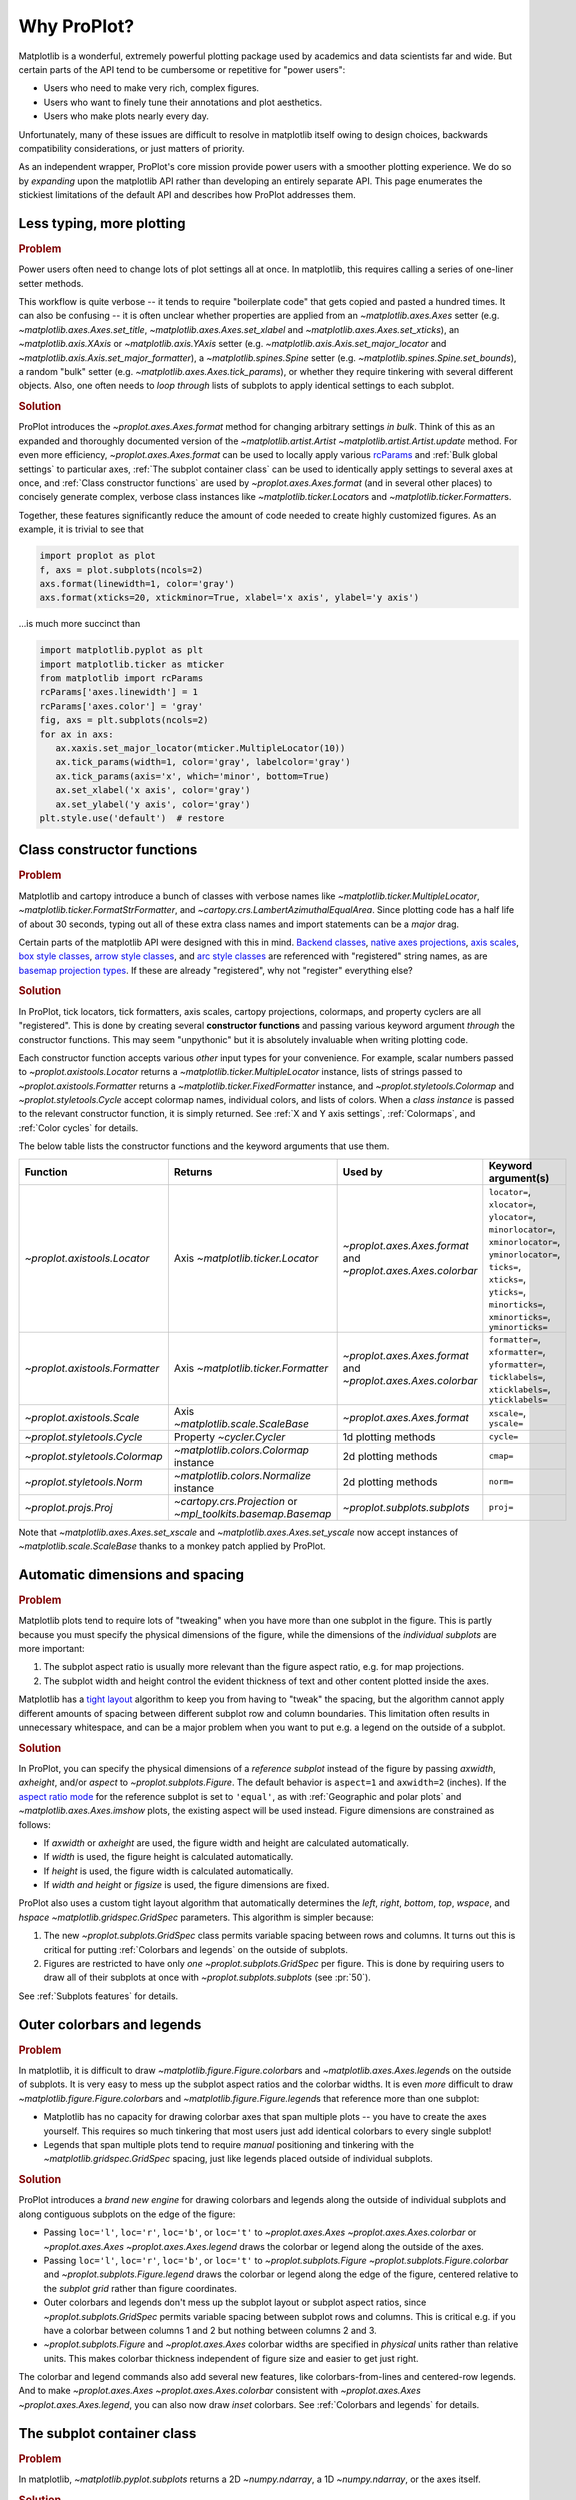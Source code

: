 ============
Why ProPlot?
============

Matplotlib is a wonderful, extremely powerful plotting package used
by academics and data scientists far and wide. But certain parts of the
API tend to be cumbersome or repetitive for "power users":

* Users who need to make very rich, complex figures.
* Users who want to finely tune their annotations and plot aesthetics.
* Users who make plots nearly every day.

Unfortunately, many of these issues are difficult to resolve
in matplotlib itself owing to design choices, backwards
compatibility considerations, or just matters of priority.

As an independent wrapper, ProPlot's core mission
provide power users with a smoother plotting experience.
We do so by *expanding* upon the matplotlib API rather
than developing an entirely separate API.
This page enumerates the stickiest limitations of the default API
and describes how ProPlot addresses them.

..
   This page is not comprehensive --
   see the User Guide for a comprehensive overview
   with worked examples.

..
   To start using these new features, see
   see :ref:`Usage overview` and the User Guide.

Less typing, more plotting
==========================

.. rubric:: Problem

Power users often need to change lots of plot settings all at once. In matplotlib, this requires calling a series of one-liner setter methods.

This workflow is quite verbose -- it tends to require "boilerplate code" that gets copied and pasted a hundred times. It can also be confusing -- it is often unclear whether properties are applied from an `~matplotlib.axes.Axes` setter (e.g. `~matplotlib.axes.Axes.set_title`, `~matplotlib.axes.Axes.set_xlabel` and `~matplotlib.axes.Axes.set_xticks`), an `~matplotlib.axis.XAxis` or `~matplotlib.axis.YAxis` setter (e.g. `~matplotlib.axis.Axis.set_major_locator` and `~matplotlib.axis.Axis.set_major_formatter`), a `~matplotlib.spines.Spine` setter (e.g. `~matplotlib.spines.Spine.set_bounds`), a random "bulk" setter (e.g. `~matplotlib.axes.Axes.tick_params`), or whether they require tinkering with several different objects. Also, one often needs to *loop through* lists of subplots to apply identical settings to each subplot.

..
   This is perhaps one reason why many users prefer the `~matplotlib.pyplot` API to the object-oriented API (see :ref:`Using ProPlot`).

.. rubric:: Solution

ProPlot introduces the `~proplot.axes.Axes.format` method for changing arbitrary settings *in bulk*. Think of this as an expanded and thoroughly documented version of the
`~matplotlib.artist.Artist` `~matplotlib.artist.Artist.update` method.
For even more efficiency, `~proplot.axes.Axes.format` can
be used to locally apply various `rcParams <https://matplotlib.org/3.1.1/tutorials/introductory/customizing.html>`__ and :ref:`Bulk global settings` to particular axes,
:ref:`The subplot container class` can be used to identically apply
settings to several axes at once, and :ref:`Class constructor functions`
are used by `~proplot.axes.Axes.format` (and in several other places)
to concisely generate complex, verbose class instances like `~matplotlib.ticker.Locator`\ s
and `~matplotlib.ticker.Formatter`\ s.

Together, these features significantly reduce
the amount of code needed to create highly customized figures.
As an example, it is trivial to see that

.. code-block:: python

   import proplot as plot
   f, axs = plot.subplots(ncols=2)
   axs.format(linewidth=1, color='gray')
   axs.format(xticks=20, xtickminor=True, xlabel='x axis', ylabel='y axis')

...is much more succinct than

.. code-block:: python

   import matplotlib.pyplot as plt
   import matplotlib.ticker as mticker
   from matplotlib import rcParams
   rcParams['axes.linewidth'] = 1
   rcParams['axes.color'] = 'gray'
   fig, axs = plt.subplots(ncols=2)
   for ax in axs:
      ax.xaxis.set_major_locator(mticker.MultipleLocator(10))
      ax.tick_params(width=1, color='gray', labelcolor='gray')
      ax.tick_params(axis='x', which='minor', bottom=True)
      ax.set_xlabel('x axis', color='gray')
      ax.set_ylabel('y axis', color='gray')
   plt.style.use('default')  # restore


Class constructor functions
===========================
.. rubric:: Problem

Matplotlib and cartopy introduce a bunch of classes with verbose names like `~matplotlib.ticker.MultipleLocator`, `~matplotlib.ticker.FormatStrFormatter`, and
`~cartopy.crs.LambertAzimuthalEqualArea`. Since plotting code has a half life of about 30 seconds, typing out all of these extra class names and import statements can be a *major* drag.

Certain parts of the matplotlib API were designed with this in mind.
`Backend classes <https://matplotlib.org/faq/usage_faq.html#what-is-a-backend>`__,
`native axes projections <https://matplotlib.org/3.1.1/api/projections_api.html>`__,
`axis scales <https://matplotlib.org/3.1.0/gallery/scales/scales.html>`__,
`box style classes <https://matplotlib.org/3.1.1/api/_as_gen/matplotlib.patches.FancyBboxPatch.html?highlight=boxstyle>`__, `arrow style classes <https://matplotlib.org/3.1.1/api/_as_gen/matplotlib.patches.FancyArrowPatch.html?highlight=arrowstyle>`__, and
`arc style classes <https://matplotlib.org/3.1.1/api/_as_gen/matplotlib.patches.ConnectionStyle.html?highlight=class%20name%20attrs>`__
are referenced with "registered" string names,
as are `basemap projection types <https://matplotlib.org/basemap/users/mapsetup.html>`__.
If these are already "registered", why not "register" everything else?

.. rubric:: Solution

In ProPlot, tick locators, tick formatters, axis scales, cartopy projections, colormaps, and property cyclers are all "registered". This is done by creating several **constructor functions** and passing various keyword argument *through* the constructor functions.
This may seem "unpythonic" but it is absolutely invaluable when writing
plotting code.

Each constructor function accepts various *other* input types for your convenience. For
example, scalar numbers passed to `~proplot.axistools.Locator` returns
a `~matplotlib.ticker.MultipleLocator` instance, lists of strings passed
to `~proplot.axistools.Formatter` returns a `~matplotlib.ticker.FixedFormatter` instance, and `~proplot.styletools.Colormap` and `~proplot.styletools.Cycle` accept colormap names, individual colors, and lists of colors. When a *class instance* is passed to the relevant constructor function, it is simply returned. See :ref:`X and Y axis settings`, :ref:`Colormaps`, and :ref:`Color cycles` for details.

The below table lists the constructor functions and the keyword arguments that
use them.

==============================  ============================================================  =============================================================  =================================================================================================================================================================================================
Function                        Returns                                                       Used by                                                        Keyword argument(s)
==============================  ============================================================  =============================================================  =================================================================================================================================================================================================
`~proplot.axistools.Locator`    Axis `~matplotlib.ticker.Locator`                             `~proplot.axes.Axes.format` and `~proplot.axes.Axes.colorbar`  ``locator=``, ``xlocator=``, ``ylocator=``, ``minorlocator=``, ``xminorlocator=``, ``yminorlocator=``, ``ticks=``, ``xticks=``, ``yticks=``, ``minorticks=``, ``xminorticks=``, ``yminorticks=``
`~proplot.axistools.Formatter`  Axis `~matplotlib.ticker.Formatter`                           `~proplot.axes.Axes.format` and `~proplot.axes.Axes.colorbar`  ``formatter=``, ``xformatter=``, ``yformatter=``, ``ticklabels=``, ``xticklabels=``, ``yticklabels=``
`~proplot.axistools.Scale`      Axis `~matplotlib.scale.ScaleBase`                            `~proplot.axes.Axes.format`                                    ``xscale=``, ``yscale=``
`~proplot.styletools.Cycle`     Property `~cycler.Cycler`                                     1d plotting methods                                            ``cycle=``
`~proplot.styletools.Colormap`  `~matplotlib.colors.Colormap` instance                        2d plotting methods                                            ``cmap=``
`~proplot.styletools.Norm`      `~matplotlib.colors.Normalize` instance                       2d plotting methods                                            ``norm=``
`~proplot.projs.Proj`           `~cartopy.crs.Projection` or `~mpl_toolkits.basemap.Basemap`  `~proplot.subplots.subplots`                                   ``proj=``
==============================  ============================================================  =============================================================  =================================================================================================================================================================================================

Note that `~matplotlib.axes.Axes.set_xscale` and `~matplotlib.axes.Axes.set_yscale`
now accept instances of `~matplotlib.scale.ScaleBase` thanks to a monkey patch
applied by ProPlot.

Automatic dimensions and spacing
================================

.. rubric:: Problem

Matplotlib plots tend to require lots of "tweaking" when you have more than one subplot in the figure. This is partly because you must specify the physical dimensions of the figure, while the dimensions of the *individual subplots* are more important:

#. The subplot aspect ratio is usually more relevant than the figure aspect ratio, e.g. for map projections.
#. The subplot width and height control the evident thickness of text and other content plotted inside the axes.

Matplotlib has a `tight layout <https://matplotlib.org/tutorials/intermediate/tight_layout_guide.html>`__ algorithm to keep you from having to "tweak" the spacing, but the algorithm cannot apply different amounts of spacing between different subplot row and column boundaries. This limitation often results in unnecessary whitespace, and can be a major problem when you want to put e.g. a legend on the outside of a subplot.

.. rubric:: Solution

In ProPlot, you can specify the physical dimensions of a *reference subplot* instead of the figure by passing `axwidth`, `axheight`, and/or `aspect` to `~proplot.subplots.Figure`. The default behavior is ``aspect=1`` and ``axwidth=2`` (inches). If the `aspect ratio mode <https://matplotlib.org/2.0.2/examples/pylab_examples/equal_aspect_ratio.html>`__ for the reference subplot is set to ``'equal'``, as with :ref:`Geographic and polar plots` and `~matplotlib.axes.Axes.imshow` plots, the existing aspect will be used instead.
Figure dimensions are constrained as follows:

* If `axwidth` or `axheight` are used, the figure width and height are calculated automatically.
* If `width` is used, the figure height is calculated automatically.
* If `height` is used, the figure width is calculated automatically.
* If `width` *and* `height` or `figsize` is used, the figure dimensions are fixed.

..
   Several matplotlib backends require figure dimensions to be fixed. When `~proplot.subplots.Figure.draw` changes the figure dimensions, this can "surprise" the backend and cause unexpected behavior. ProPlot fixes this issue for the static inline backend and the Qt popup backend. However, this issue is unfixable the "notebook" inline backend, the "macosx" popup backend, and possibly other untested backends.

ProPlot also uses a custom tight layout algorithm that automatically determines the `left`, `right`, `bottom`, `top`, `wspace`, and `hspace` `~matplotlib.gridspec.GridSpec` parameters. This algorithm is simpler because:

#. The new `~proplot.subplots.GridSpec` class permits variable spacing between rows and columns. It turns out this is critical for putting :ref:`Colorbars and legends` on the outside of subplots.
#. Figures are restricted to have only *one* `~proplot.subplots.GridSpec` per figure. This is done by requiring users to draw all of their subplots at once with `~proplot.subplots.subplots` (see :pr:`50`).

See :ref:`Subplots features` for details.

..
   #. The `~proplot.subplots.GridSpec` spacing parameters are specified in physical units instead of figure-relative units.

..
   The `~matplotlib.gridspec.GridSpec` class is useful for creating figures with complex subplot geometry.
..
   Users want to control axes positions with gridspecs.
..
   * Matplotlib permits arbitrarily many `~matplotlib.gridspec.GridSpec`\ s per figure. This greatly complicates the tight layout algorithm for little evident gain.
..
   ProPlot introduces a marginal limitation (see discussion in :pr:`50`) but *considerably* simplifies the tight layout algorithm.

Outer colorbars and legends
===========================

.. rubric:: Problem

In matplotlib, it is difficult to draw `~matplotlib.figure.Figure.colorbar`\ s and
`~matplotlib.axes.Axes.legend`\ s on the outside of subplots. It is very easy to mess up the subplot aspect ratios and the colorbar widths. It is even *more* difficult to draw `~matplotlib.figure.Figure.colorbar`\ s and `~matplotlib.figure.Figure.legend`\ s that reference more than one subplot:

* Matplotlib has no capacity for drawing colorbar axes that span multiple plots -- you have to create the axes yourself. This requires so much tinkering that most users just add identical colorbars to every single subplot!
* Legends that span multiple plots tend to require *manual* positioning and tinkering with the `~matplotlib.gridspec.GridSpec` spacing, just like legends placed outside of individual subplots.

..
   The matplotlib example for `~matplotlib.figure.Figure` legends is `not pretty <https://matplotlib.org/3.1.1/gallery/text_labels_and_annotations/figlegend_demo.html>`__.

..
   Drawing colorbars and legends is pretty clumsy in matplotlib -- especially when trying to draw them outside of the figure. They can be too narrow, too wide, and mess up your subplot aspect ratios.

.. rubric:: Solution

ProPlot introduces a *brand new engine* for drawing colorbars and legends along the outside of
individual subplots and along contiguous subplots on the edge of the figure:

* Passing ``loc='l'``, ``loc='r'``, ``loc='b'``, or ``loc='t'`` to `~proplot.axes.Axes` `~proplot.axes.Axes.colorbar` or `~proplot.axes.Axes` `~proplot.axes.Axes.legend` draws the colorbar or legend along the outside of the axes.
* Passing ``loc='l'``, ``loc='r'``, ``loc='b'``, or ``loc='t'`` to `~proplot.subplots.Figure` `~proplot.subplots.Figure.colorbar` and `~proplot.subplots.Figure.legend` draws the colorbar or legend along the edge of the figure, centered relative to the *subplot grid* rather than figure coordinates.
* Outer colorbars and legends don't mess up the subplot layout or subplot aspect ratios, since `~proplot.subplots.GridSpec` permits variable spacing between subplot rows and columns. This is critical e.g. if you have a colorbar between columns 1 and 2 but nothing between columns 2 and 3.
* `~proplot.subplots.Figure` and `~proplot.axes.Axes` colorbar widths are specified in *physical* units rather than relative units. This makes colorbar thickness independent of figure size and easier to get just right.

The colorbar and legend commands also add several new features, like colorbars-from-lines and centered-row legends. And to make `~proplot.axes.Axes` `~proplot.axes.Axes.colorbar` consistent with `~proplot.axes.Axes` `~proplot.axes.Axes.legend`, you can also now draw *inset* colorbars. See :ref:`Colorbars and legends` for details.

The subplot container class
===========================

..
   The `~matplotlib.pyplot.subplots` command is useful for generating a scaffolding of * axes all at once. This is generally faster than successive `~matplotlib.subplots.Figure.add_subplot` commands.

.. rubric:: Problem

In matplotlib, `~matplotlib.pyplot.subplots` returns a 2D `~numpy.ndarray`, a 1D `~numpy.ndarray`, or the axes itself.

.. rubric:: Solution

In ProPlot, `~proplot.subplots.subplots` returns a `~proplot.subplots.subplot_grid`
filled with `~proplot.axes.Axes` instances.
This container lets you call arbitrary methods on arbitrary subplots all at once, which can be useful when you want to style your subplots identically (e.g. ``axs.format(tickminor=False)``).
The `~proplot.subplots.subplot_grid` class also
unifies the behavior of the three possible `matplotlib.pyplot.subplots` return values:

* `~proplot.subplots.subplot_grid` permits 2d indexing, e.g. ``axs[1,0]``. Since `~proplot.subplots.subplots` can generate figures with arbitrarily complex subplot geometry, this 2d indexing is useful only when the arrangement happens to be a clean 2d matrix.
* Since `~proplot.subplots.subplot_grid` is a `list` subclass, it also supports 1d indexing, e.g. ``axs[1]``. The default order can be switched from row-major to column-major by passing ``order='F'`` to `~proplot.subplots.subplots`.
* `~proplot.subplots.subplot_grid` behaves like a scalar when it is singleton. So if you just made a single axes with ``f, axs = plot.subplots()``, calling ``axs[0].command`` is equivalent to ``axs.command``.

See :ref:`The basics` for details.

..
   This goes with ProPlot's theme of preserving the object-oriented spirit, but making things easier for users.

New and improved plotting methods
=================================

.. rubric:: Problem

Certain plotting tasks are quite difficult to accomplish
with the default matplotlib API. The `seaborn`, `xarray`, and `pandas`
packages offer improvements, but it would be nice
to have this functionality build right into matplotlib.
There is also room for improvement of the native matplotlib plotting methods
that none of these packages address.

..
   Matplotlib also has some finicky plotting issues
   that normally requires
..
   For example, when you pass coordinate *centers* to `~matplotlib.axes.Axes.pcolor` and `~matplotlib.axes.Axes.pcolormesh`, they are interpreted as *edges* and the last column and row of your data matrix is ignored. Also, to add labels to `~matplotlib.axes.Axes.contour` and `~matplotlib.axes.Axes.contourf`, you need to call a dedicated `~matplotlib.axes.Axes.clabel` method instead of just using a keyword argument.


.. rubric:: Solution


ProPlot adds various
`seaborn`, `xarray`, and `pandas` features
to the `~proplot.axes.Axes` plotting methods
along with several *brand new* features designed to
make your life easier.

* The new `~proplot.axes.Axes.area` and `~proplot.axes.Axes.areax` methods call `~matplotlib.axes.Axes.fill_between` and `~matplotlib.axes.Axes.fill_betweenx`.  The new `~proplot.axes.Axes.heatmap` method invokes `~matplotlib.axes.Axes.pcolormesh` and draws ticks at the center of each box.
* The new `~proplot.axes.Axes.parametric` method draws *parametric* line plots, where the parametric coordinate is denoted with colormap colors.
* `~matplotlib.axes.Axes.bar` and `~matplotlib.axes.Axes.barh` accept 2D arrays and *stack* or *group* successive columns. Soon you will be able to use different colors for positive/negative bars.
* `~matplotlib.axes.Axes.fill_between` and `~matplotlib.axes.Axes.fill_betweenx` now accept 2D arrays and *stack* or *overlay* successive columns. You can also use different colors for positive/negative data.
* All :ref:`1d plotting` methods accept a `cycle` keyword argument interpreted by `~proplot.styletools.Cycle` and optional `legend` and `colorbar` keyword arguments for populating legends and colorbars at the specified location with the result of the plotting command. See :ref:`Color cycles` and :ref:`Colorbars and legends`.
* All :ref:`2d plotting` methods accept a `cmap` keyword argument interpreted by `~proplot.styletools.Colormap`, a `norm` keyword argument interpreted by `~proplot.styletools.Norm`, and an optional `colorbar` keyword argument for drawing on-the-fly colorbars with the resulting mappable. See :ref:`Colormaps` and :ref:`Colorbars and legends`.
* All :ref:`2d plotting` methods accept a `labels` keyword argument. This is used to draw contour labels or grid box labels on heatmap plots. Labels are colored black or white according to the luminance of the underlying filled contour or grid box color. See :ref:`2d plotting` for details.
* ProPlot fixes the irritating `white-lines-between-filled-contours <https://stackoverflow.com/q/8263769/4970632>`__, `white-lines-between-pcolor-patches <https://stackoverflow.com/q/27092991/4970632>`__, and `white-lines-between-colorbar-patches <https://stackoverflow.com/q/15003353/4970632>`__ vector graphic issues.
* Matplotlib requires coordinate *centers* for contour plots and *edges* for pcolor plots. If you pass *centers* to pcolor, matplotlib treats them as *edges* and silently trims one row/column of your data. ProPlot changes this behavior:

    * If edges are passed to `~matplotlib.axes.Axes.contour` or `~matplotlib.axes.Axes.contourf`, centers are *calculated* from the edges
    * If centers are passed to `~matplotlib.axes.Axes.pcolor` or `~matplotlib.axes.Axes.pcolormesh`, edges are *estimated* from the centers.

..
  ProPlot also provides
  *constistent behavior* when
  switching between different commands, for
  example `~matplotlib.axes.Axes.plot` and `~matplotlib.axes.Axes.scatter`
  or `~matplotlib.axes.Axes.contourf` and `~matplotlib.axes.Axes.pcolormesh`.

..
   ProPlot also uses wrappers to *unify* the behavior of various
   plotting methods.

..
  All positional arguments for "1d" plotting methods are standardized by `~proplot.wrappers.standardize_1d`. All positional arguments for "2d" plotting methods are standardized by `~proplot.wrappers.standardize_2d`. See :ref:`1d plotting` and :ref:`2d plotting` for details.

Xarray and pandas integration
=============================

.. rubric:: Problem

When you pass the array-like `xarray.DataArray`, `pandas.DataFrame`, and `pandas.Series` containers to matplotlib plotting commands, the metadata is ignored. To create plots that are automatically labeled with this metadata, you must use
the dedicated `xarray.DataArray.plot`, `pandas.DataFrame.plot`, and `pandas.Series.plot`
tools instead.

This approach is fine for quick plots, but not ideal for complex ones.
It requires learning a different syntax from matplotlib, and tends to encourage using the `~matplotlib.pyplot` API rather than the object-oriented API.
These tools also introduce features that would be useful additions to matplotlib
in their *own* right, without requiring special data containers and
an entirely separate API.

.. rubric:: Solution

ProPlot *reproduces* most of the `xarray.DataArray.plot`, `pandas.DataFrame.plot`, and `pandas.Series.plot` features on the `~proplot.axes.Axes` plotting methods themselves.
Passing an `xarray.DataArray`, `pandas.DataFrame`, or `pandas.Series` through
any plotting method automatically updates the
axis tick labels, axis labels, subplot titles, and colorbar and legend labels
from the metadata.  This can be disabled by passing
``autoformat=False`` to the plotting method or to `~proplot.subplots.subplots`.

Also, as described in :ref:`New and improved plotting methods`, ProPlot implements certain
features like grouped bar plots, layered area plots, heatmap plots,
and on-the-fly colorbars and legends from the
`xarray` and `pandas` APIs directly on the `~proplot.axes.Axes` class.

Cartopy and basemap integration
===============================

.. rubric:: Problem

There are two widely-used engines
for plotting geophysical data with matplotlib: `cartopy` and `~mpl_toolkits.basemap`.
Using cartopy tends to be verbose and involve boilerplate code,
while using basemap requires you to use plotting commands on a
separate `~mpl_toolkits.basemap.Basemap` object rather than an axes object.

Also, `cartopy` and `~mpl_toolkits.basemap` plotting commands assume
*map projection coordinates* unless specified otherwise. For most of us, this
choice is very frustrating, since geophysical data are usually stored in
longitude-latitude or "Plate Carrée" coordinates.

.. rubric:: Solution

ProPlot integrates various `cartopy` and `~mpl_toolkits.basemap` features
into the `~proplot.axes.ProjAxes` `~proplot.axes.ProjAxes.format` method.
This lets you apply all kinds of geographic plot settings, like coastlines, continents, political boundaries, and meridian and parallel gridlines.
`~proplot.axes.ProjAxes` also
overrides various plotting methods:

* ``transform=ccrs.PlateCarree()`` is the new default for all `~proplot.axes.GeoAxes` plotting methods.
* ``latlon=True`` is the new default for all `~proplot.axes.BasemapAxes` plotting methods.
* ``globe=True`` can be passed to any 2D plotting command to enforce *global* coverage over the poles and across the longitude boundaries.

See :ref:`Geographic and polar plots` for details.
Note that active development on basemap will `halt after 2020 <https://matplotlib.org/basemap/users/intro.html#cartopy-new-management-and-eol-announcement>`__.
For now, cartopy is
`missing several features <https://matplotlib.org/basemap/api/basemap_api.html#module-mpl_toolkits.basemap>`__
offered by basemap -- namely, flexible meridian and parallel gridline labels,
drawing physical map scales, and convenience features for adding background images like
the "blue marble". But once these are added to cartopy, ProPlot may remove the `~mpl_toolkits.basemap` integration features.

..
  This is the right decision: Cartopy is integrated more closely with the matplotlib API
  and is more amenable to further development.

Colormaps and property cycles
=============================

.. rubric:: Problem

In matplotlib, colormaps are implemented with the `~matplotlib.colors.ListedColormap` and `~matplotlib.colors.LinearSegmentedColormap` classes.
They are hard to edit and hard to create from scratch.

..
   Colormap identification is also suboptimal, since the names are case-sensitive, and reversed versions of each colormap are not guaranteed to exist.

.. rubric:: Solution

In ProPlot, it is easy to manipulate colormaps and property cycles:

* The `~proplot.styletools.Colormap` constructor function can be used to slice and merge existing colormaps and/or generate brand new ones.
* The `~proplot.styletools.Cycle` constructor function can be used to make *color cycles* from *colormaps*! These cycles can be applied by passing the `cycle` keyword argument to plotting commands or changing the :rcraw:`cycle` setting. See :ref:`Color cycles` for details.
* The new `~proplot.styletools.ListedColormap` and `~proplot.styletools.LinearSegmentedColormap` classes include several new methods, e.g. `~proplot.styletools.LinearSegmentedColormap.save` and `~proplot.styletools.LinearSegmentedColormap.concatenate`, and have a much nicer REPL representation.
* The `~proplot.styletools.PerceptuallyUniformColormap` class is used to make :ref:`Perceptually uniform colormaps`. These have smooth, aesthetically pleasing color transitions represent your data *accurately*.

Importing ProPlot also makes all colormap names *case-insensitive*, and colormaps can be *reversed* or *cyclically shifted* by 180 degrees simply by appending ``'_r'`` or ``'_shifted'`` to the colormap name. This is powered by the `~proplot.styletools.CmapDict` dictionary, which replaces matplotlib's native colormap database.

Smarter colormap normalization
==============================
.. rubric:: Problem

In matplotlib, when ``extend='min'``, ``extend='max'``, or ``extend='neither'`` is passed to `~matplotlib.figure.Figure.colorbar` , the colormap colors reserved for "out-of-bounds" values are truncated. The problem is that matplotlib discretizes colormaps by generating a low-resolution lookup table (see `~matplotlib.colors.LinearSegmentedColormap` for details).
This approach cannot be fine-tuned and creates an extra copy of the colormap.

..
   and prevents you from using the resulting colormap for plots with different numbers of levels.

Ideally, the task discretizing colormap colors should be left to the *normalizer*, not the colormap itself. Matplotlib provides `~matplotlib.colors.BoundaryNorm` for this purpose, but it is seldom used and its features are limited.

.. rubric:: Solution

In ProPlot, all colormap visualizations are automatically discretized with the `~proplot.styletools.BinNorm` class. This reads the `extend` property passed to your plotting command and chooses colormap indices so that your colorbar levels *always* traverse the full range of colormap colors.

`~proplot.styletools.BinNorm` also applies arbitrary continuous normalizer requested by the user, e.g. `~matplotlib.colors.Normalize` or `~matplotlib.colors.LogNorm`, before discretization. Think of `~proplot.styletools.BinNorm` as a "meta-normalizer" -- other normalizers perform the continuous transformation step, while this performs the discretization step.

Bulk global settings
====================
.. rubric:: Problem

In matplotlib, there are several `~matplotlib.rcParams` that you often
want to set *all at once*, like the tick lengths and spine colors.
It is also often desirable to change these settings for *individual subplots*
or *individual blocks of code* rather than globally.

.. rubric:: Solution

In ProPlot, you can use the `~proplot.rctools.rc` object to
change lots of settings at once with convenient shorthands.
This is meant to replace matplotlib's `~matplotlib.rcParams`.
dictionary. Settings can be changed with ``plot.rc.key = value``, ``plot.rc[key] = value``,
``plot.rc.update(...)``, with the `~proplot.axes.Axes.format` method, or with the
`~proplot.rctools.rc_configurator.context` method.

For details, see :ref:`Configuring proplot`.
The most notable bulk settings are described below.

=============  =============================================  ===========================================================================================================================================================================
Key            Description                                    Children
=============  =============================================  ===========================================================================================================================================================================
``color``      The color for axes bounds, ticks, and labels.  ``axes.edgecolor``, ``geoaxes.edgecolor``, ``axes.labelcolor``, ``tick.labelcolor``, ``hatch.color``, ``xtick.color``, ``ytick.color``
``linewidth``  The width of axes bounds and ticks.            ``axes.linewidth``, ``geoaxes.linewidth``, ``hatch.linewidth``, ``xtick.major.width``, ``ytick.major.width``
``small``      Font size for "small" labels.                  ``font.size``, ``tick.labelsize``, ``xtick.labelsize``, ``ytick.labelsize``, ``axes.labelsize``, ``legend.fontsize``, ``geogrid.labelsize``
``large``      Font size for "large" labels.                  ``abc.size``, ``figure.titlesize``, ``axes.titlesize``, ``suptitle.size``, ``title.size``, ``leftlabel.size``, ``toplabel.size``, ``rightlabel.size``, ``bottomlabel.size``
``tickpad``    Padding between ticks and labels.              ``xtick.major.pad``, ``xtick.minor.pad``, ``ytick.major.pad``, ``ytick.minor.pad``
``tickdir``    Tick direction.                                ``xtick.direction``, ``ytick.direction``
``ticklen``    Tick length.                                   ``xtick.major.size``, ``ytick.major.size``, ``ytick.minor.size * tickratio``, ``xtick.minor.size * tickratio``
``tickratio``  Ratio between major and minor tick lengths.    ``xtick.major.size``, ``ytick.major.size``, ``ytick.minor.size * tickratio``, ``xtick.minor.size * tickratio``
``margin``     Margin width when limits not explicitly set.    ``axes.xmargin``, ``axes.ymargin``
=============  =============================================  ===========================================================================================================================================================================

Physical units engine
=====================
.. rubric:: Problem

Matplotlib requires users to use
inches for the figure size `figsize`. This may be confusing for users outside
of the U.S.

Matplotlib also uses figure-relative units for the margins
`left`, `right`, `bottom`, and `top`, and axes-relative units
for the column and row spacing `wspace` and `hspace`.
Relative units tend to require "tinkering" with numbers until you find the
right one. And since they are *relative*, if you decide to change your
figure size or add a subplot, they will have to be readjusted.

.. rubric:: Solution

ProPlot introduces the physical units engine `~proplot.utils.units`
for interpreting `figsize`, `width`, `height`, `axwidth`, `axheight`,
`left`, `right`, `top`, `bottom`, `wspace`, `hspace`, and arguments
in a few other places. Acceptable units include inches, centimeters,
millimeters, pixels, `points <https://en.wikipedia.org/wiki/Point_(typography)>`__,
`picas <https://en.wikipedia.org/wiki/Pica_(typography)>`__, `em-heights <https://en.wikipedia.org/wiki/Em_(typography)>`__, and `light years <https://en.wikipedia.org/wiki/Light-year>`__ (because why not?).
Em-heights are particularly useful, as labels already
present can be useful *rulers* for figuring out the amount
of space needed.

`~proplot.utils.units` is also used to convert settings
passed to `~proplot.rctools.rc` from arbitrary physical units
to *points* -- for example, :rcraw:`linewidth`, :rcraw:`ticklen`,
:rcraw:`axes.titlesize`, and :rcraw:`axes.titlepad`.
See :ref:`Configuring proplot` for details.


The .proplot folder
===================
.. rubric:: Problem

In matplotlib, it can be difficult to design your
own colormaps and color cycles, and there is no builtin
way to *save* them for future use. It is also
difficult to get matplotlib to use custom ``.ttc``, ``.ttf``,
and ``.otf`` font files, which may be desirable when you are
working on Linux servers with limited font selections.


.. rubric:: Solution

ProPlot automatically adds colormaps, color cycles, and font files
saved in the ``.proplot/cmaps``,  ``.proplot/cycles``, and ``.proplot/fonts``
folders in your home directory.
You can save colormaps and color
cycles to these folders simply by passing ``save=True`` to
`~proplot.styletools.Colormap` and `~proplot.styletools.Cycle`.
To *manually* load from these folders, e.g. if you have added
files to these folders but you do not want to restart your
ipython session, simply call
`~proplot.styletools.register_cmaps`,
`~proplot.styletools.register_cycles`, and
`~proplot.styletools.register_fonts`.

ProPlot also changes the default font to Helvetica or Arial if they are
available (see `~proplot.rctools.use_font`).
Matplotlib uses DejaVu Sans by default because
DejaVu Sans is open source and can be *included* in the matplotlib distribution.
However Helvetica and Arial are much more mature, respected,
and (in this developer's humble opinion)
aesthetically pleasing. Thus, ProPlot trades aesthetics for consistency --
the default font now depends on your machine.
The examples on this website use DejaVu Sans
because Helvetica and Arial are both unavailable on
the `RTD server <https://readthedocs.org>`__.

..
   As mentioned above,
   ProPlot introduces the `~proplot.styletools.Colormap` and  `~proplot.styletools.Cycle`.
   functions for designing your own colormaps and color cycles.

..
   ...and much more!
   =================
   This page is not comprehensive -- it just
   illustrates how ProPlot addresses
   some of the stickiest matplotlib limitations
   that bug your average power user.
   See the User Guide for a more comprehensive overview.
